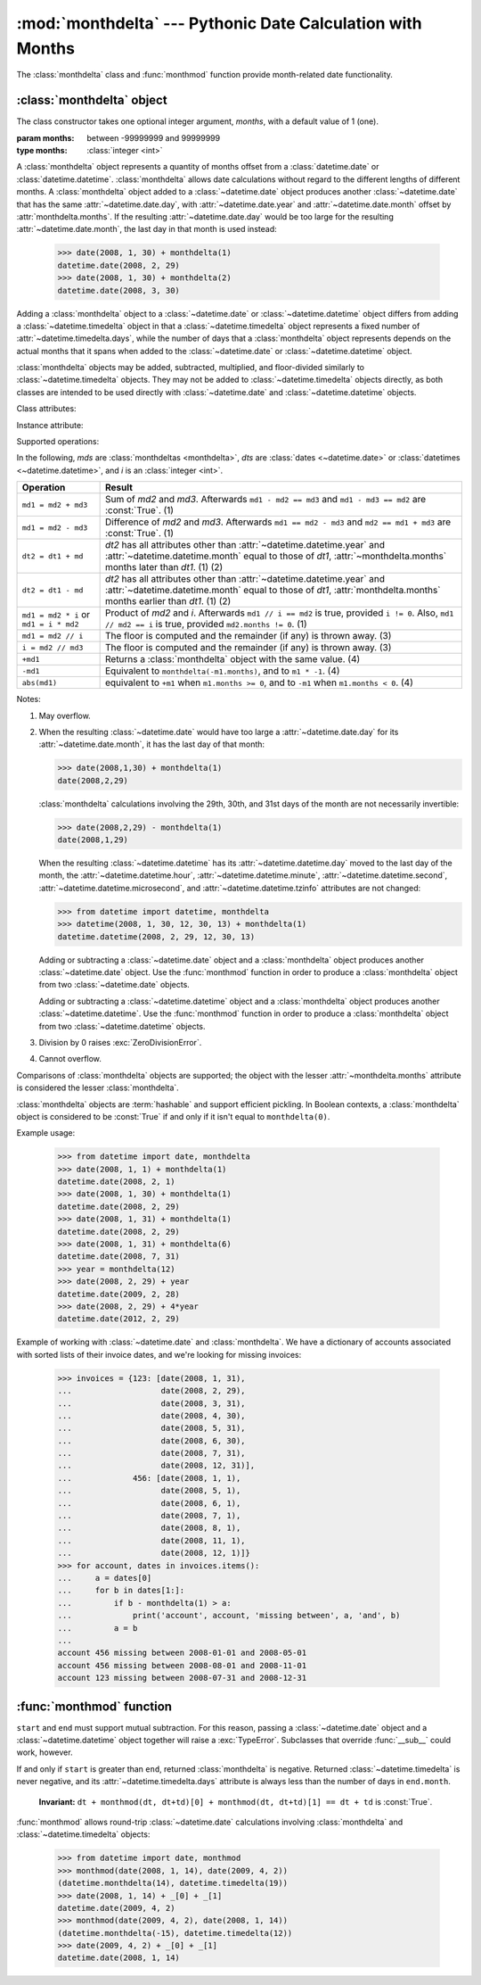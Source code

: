 :mod:`monthdelta` --- Pythonic Date Calculation with Months
===========================================================

.. module:: monthdelta
   :synopsis: date calculations with months
.. moduleauthor:: Jess Austin <jess.austin@gmail.com>

The :class:`monthdelta` class and :func:`monthmod` function provide
month-related date functionality.

:class:`monthdelta` object
--------------------------

.. class:: monthdelta([months=1])

   The class constructor takes one optional integer argument, *months*, with a
   default value of 1 (one).

   :param months: between -99999999 and 99999999
   :type months: :class:`integer <int>`

A :class:`monthdelta` object represents a quantity of months offset from a
:class:`datetime.date` or :class:`datetime.datetime`.  :class:`monthdelta`
allows date calculations without regard to the different lengths of different
months. A :class:`monthdelta` object added to a :class:`~datetime.date` object
produces another :class:`~datetime.date` that has the same
:attr:`~datetime.date.day`, with :attr:`~datetime.date.year` and
:attr:`~datetime.date.month` offset by :attr:`monthdelta.months`.  If the
resulting :attr:`~datetime.date.day` would be too large for the resulting
:attr:`~datetime.date.month`, the last day in that month is used instead:

    >>> date(2008, 1, 30) + monthdelta(1)
    datetime.date(2008, 2, 29)
    >>> date(2008, 1, 30) + monthdelta(2)
    datetime.date(2008, 3, 30)

Adding a :class:`monthdelta` object to a :class:`~datetime.date` or
:class:`~datetime.datetime` object differs from adding a
:class:`~datetime.timedelta` object in that a :class:`~datetime.timedelta`
object represents a fixed number of :attr:`~datetime.timedelta.days`, while the
number of days that a :class:`monthdelta` object represents depends on the
actual months that it spans when added to the :class:`~datetime.date` or
:class:`~datetime.datetime` object.

:class:`monthdelta` objects may be added, subtracted, multiplied, and
floor-divided similarly to :class:`~datetime.timedelta` objects.  They may not
be added to :class:`~datetime.timedelta` objects directly, as both classes are
intended to be used directly with :class:`~datetime.date` and
:class:`~datetime.datetime` objects.


Class attributes:


.. attribute:: monthdelta.min

   The most negative :class:`monthdelta` object, ``monthdelta(-99999999)``.

.. attribute:: monthdelta.max

   The most positive :class:`monthdelta` object, ``monthdelta(99999999)``.


Instance attribute:

.. attribute:: monthdelta.months

   Between -99999999 and 99999999 inclusive, read-only.

Supported operations:

In the following, *mds* are :class:`monthdeltas <monthdelta>`, *dts* are 
:class:`dates <~datetime.date>` or :class:`datetimes <~datetime.datetime>`,
and *i* is an :class:`integer <int>`.

+----------------------+-----------------------------------------------------+
| Operation            | Result                                              |
+======================+=====================================================+
| ``md1 = md2 + md3``  | Sum of *md2* and *md3*. Afterwards                  |
|                      | ``md1 - md2 == md3`` and ``md1 - md3 == md2`` are   |
|                      | :const:`True`. (1)                                  |
+----------------------+-----------------------------------------------------+
| ``md1 = md2 - md3``  | Difference of *md2* and *md3*. Afterwards           |
|                      | ``md1 == md2 - md3`` and ``md2 == md1 + md3`` are   |
|                      | :const:`True`. (1)                                  |
+----------------------+-----------------------------------------------------+
| ``dt2 = dt1 + md``   | *dt2* has all attributes other than                 |
|                      | :attr:`~datetime.datetime.year` and                 |
|                      | :attr:`~datetime.datetime.month` equal to those of  |
|                      | *dt1*, :attr:`~monthdelta.months` months later than |
|                      | *dt1*. (1) (2)                                      |
+----------------------+-----------------------------------------------------+
| ``dt2 = dt1 - md``   | *dt2* has all attributes other than                 |
|                      | :attr:`~datetime.datetime.year` and                 |
|                      | :attr:`~datetime.datetime.month` equal to those of  |
|                      | *dt1*, :attr:`monthdelta.months` months earlier     |
|                      | than *dt1*. (1) (2)                                 |
+----------------------+-----------------------------------------------------+
| ``md1 = md2 * i`` or | Product of *md2* and *i*. Afterwards                |
| ``md1 = i * md2``    | ``md1 // i == md2`` is true, provided ``i != 0``.   |
|                      | Also, ``md1 // md2 == i`` is true, provided         |
|                      | ``md2.months != 0``. (1)                            |
+----------------------+-----------------------------------------------------+
| ``md1 = md2 // i``   | The floor is computed and the remainder (if any) is |
|                      | thrown away. (3)                                    |
+----------------------+-----------------------------------------------------+
| ``i = md2 // md3``   | The floor is computed and the remainder (if any) is |
|                      | thrown away. (3)                                    |
+----------------------+-----------------------------------------------------+
| ``+md1``             | Returns a :class:`monthdelta` object with the same  |
|                      | value. (4)                                          |
+----------------------+-----------------------------------------------------+
| ``-md1``             | Equivalent to ``monthdelta(-m1.months)``, and to    |
|                      | ``m1 * -1``. (4)                                    |
+----------------------+-----------------------------------------------------+
| ``abs(md1)``         | equivalent to ``+m1`` when ``m1.months >= 0``, and  |
|                      | to ``-m1`` when ``m1.months < 0``. (4)              |
+----------------------+-----------------------------------------------------+

Notes:

(1)
   May overflow.
(2)
   When the resulting :class:`~datetime.date` would have too large a
   :attr:`~datetime.date.day` for its :attr:`~datetime.date.month`, it has the
   last day of that month:

   >>> date(2008,1,30) + monthdelta(1)
   date(2008,2,29)

   :class:`monthdelta` calculations involving the 29th, 30th, and 31st days
   of the month are not necessarily invertible:
  
   >>> date(2008,2,29) - monthdelta(1)
   date(2008,1,29)

   When the resulting :class:`~datetime.datetime` has its
   :attr:`~datetime.datetime.day` moved to the last day of the month, the
   :attr:`~datetime.datetime.hour`, :attr:`~datetime.datetime.minute`,
   :attr:`~datetime.datetime.second`, :attr:`~datetime.datetime.microsecond`,
   and :attr:`~datetime.datetime.tzinfo` attributes are not changed:

   >>> from datetime import datetime, monthdelta
   >>> datetime(2008, 1, 30, 12, 30, 13) + monthdelta(1)
   datetime.datetime(2008, 2, 29, 12, 30, 13)

   Adding or subtracting a :class:`~datetime.date` object and a
   :class:`monthdelta` object produces another :class:`~datetime.date` object.
   Use the :func:`monthmod` function in order to produce a :class:`monthdelta`
   object from two :class:`~datetime.date` objects.

   Adding or subtracting a :class:`~datetime.datetime` object and a
   :class:`monthdelta` object produces another :class:`~datetime.datetime`.
   Use the :func:`monthmod` function in order to produce a :class:`monthdelta`
   object from two :class:`~datetime.datetime` objects.
(3)
   Division by 0 raises :exc:`ZeroDivisionError`.
(4)
   Cannot overflow.

Comparisons of :class:`monthdelta` objects are supported; the object with the
lesser :attr:`~monthdelta.months` attribute is considered the lesser
:class:`monthdelta`.

:class:`monthdelta` objects are :term:`hashable` and support efficient
pickling.  In Boolean contexts, a :class:`monthdelta` object is considered to
be :const:`True` if and only if it isn't equal to ``monthdelta(0)``.

Example usage:

   >>> from datetime import date, monthdelta
   >>> date(2008, 1, 1) + monthdelta(1)
   datetime.date(2008, 2, 1)
   >>> date(2008, 1, 30) + monthdelta(1)
   datetime.date(2008, 2, 29)
   >>> date(2008, 1, 31) + monthdelta(1)
   datetime.date(2008, 2, 29)
   >>> date(2008, 1, 31) + monthdelta(6)
   datetime.date(2008, 7, 31)
   >>> year = monthdelta(12)
   >>> date(2008, 2, 29) + year
   datetime.date(2009, 2, 28)
   >>> date(2008, 2, 29) + 4*year
   datetime.date(2012, 2, 29)

Example of working with :class:`~datetime.date` and :class:`monthdelta`.  We
have a dictionary of accounts associated with sorted lists of their invoice
dates, and we're looking for missing invoices:

   >>> invoices = {123: [date(2008, 1, 31),
   ...                   date(2008, 2, 29),
   ...                   date(2008, 3, 31),
   ...                   date(2008, 4, 30),
   ...                   date(2008, 5, 31),
   ...                   date(2008, 6, 30),
   ...                   date(2008, 7, 31),
   ...                   date(2008, 12, 31)],
   ...             456: [date(2008, 1, 1),
   ...                   date(2008, 5, 1),
   ...                   date(2008, 6, 1),
   ...                   date(2008, 7, 1),
   ...                   date(2008, 8, 1),
   ...                   date(2008, 11, 1),
   ...                   date(2008, 12, 1)]}
   >>> for account, dates in invoices.items():
   ...     a = dates[0]
   ...     for b in dates[1:]:
   ...         if b - monthdelta(1) > a:
   ...             print('account', account, 'missing between', a, 'and', b)
   ...         a = b
   ...
   account 456 missing between 2008-01-01 and 2008-05-01
   account 456 missing between 2008-08-01 and 2008-11-01
   account 123 missing between 2008-07-31 and 2008-12-31


:func:`monthmod` function
-------------------------

.. function:: monthmod(start, end)

   Return the interim between ``start`` and ``end``, distributed into a
   "months" portion and a remainder.

   :param start: :class:`~datetime.date`
   :param end: :class:`~datetime.date`
   :rtype: (:class:`monthdelta`, :class:`~datetime.timedelta`) tuple

``start`` and ``end`` must support mutual subtraction.  For this reason,
passing a :class:`~datetime.date` object and a :class:`~datetime.datetime`
object together will raise a :exc:`TypeError`.  Subclasses that override
:func:`__sub__` could work, however.

If and only if ``start`` is greater than ``end``, returned
:class:`monthdelta` is negative.  Returned :class:`~datetime.timedelta` is
never negative, and its :attr:`~datetime.timedelta.days` attribute is always
less than the number of days in ``end.month``.
    
   **Invariant:** ``dt + monthmod(dt, dt+td)[0] + monthmod(dt, dt+td)[1]
   == dt + td`` is :const:`True`.

:func:`monthmod` allows round-trip :class:`~datetime.date` calculations
involving :class:`monthdelta` and :class:`~datetime.timedelta` objects:

   >>> from datetime import date, monthmod
   >>> monthmod(date(2008, 1, 14), date(2009, 4, 2))
   (datetime.monthdelta(14), datetime.timedelta(19))
   >>> date(2008, 1, 14) + _[0] + _[1]
   datetime.date(2009, 4, 2)
   >>> monthmod(date(2009, 4, 2), date(2008, 1, 14))
   (datetime.monthdelta(-15), datetime.timedelta(12))
   >>> date(2009, 4, 2) + _[0] + _[1]
   datetime.date(2008, 1, 14)

